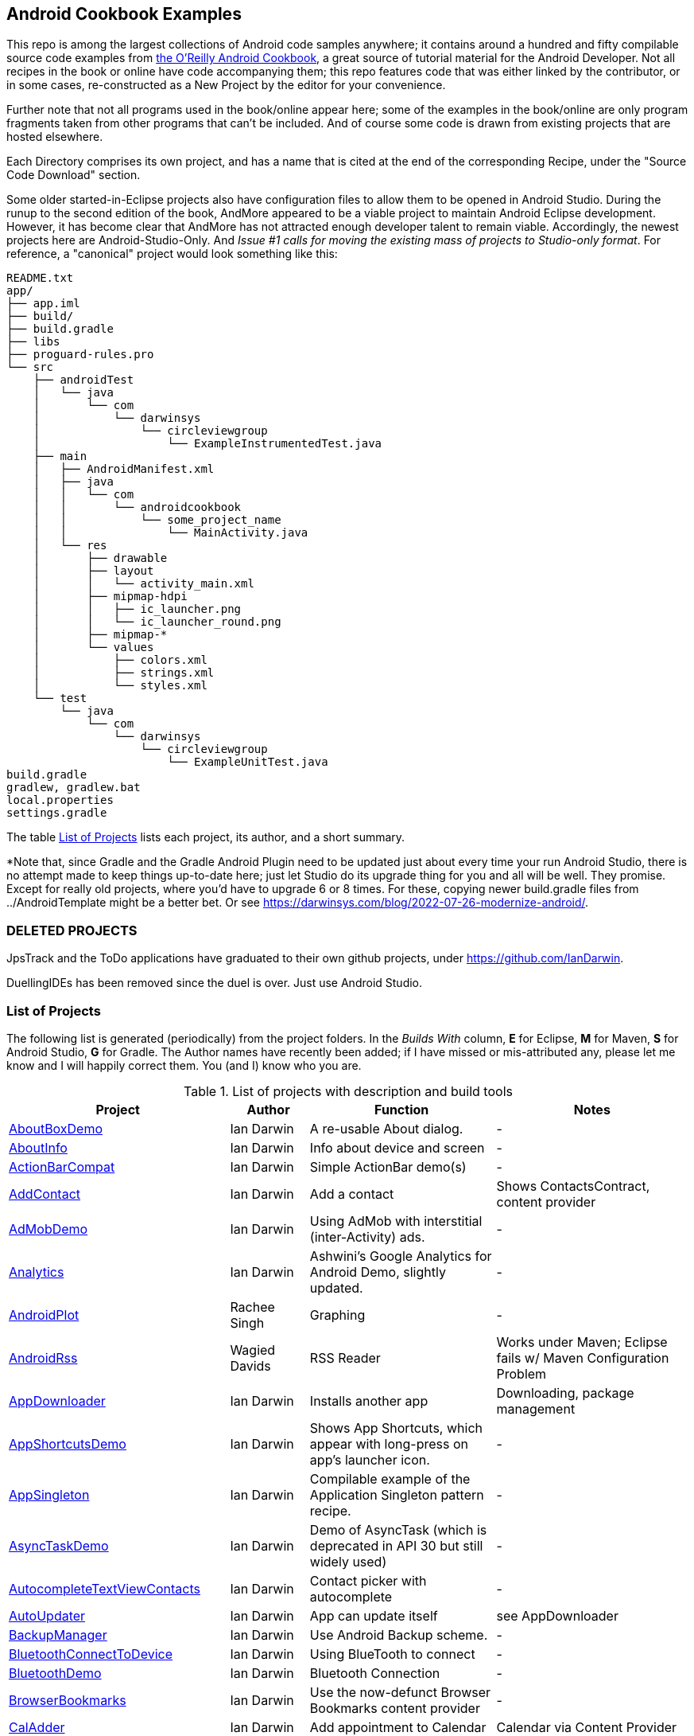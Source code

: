 == Android Cookbook Examples

This repo is among the largest collections of Android code samples anywhere; it contains
around a hundred and fifty compilable source code examples from 
http://androidcookbook.com/[the O'Reilly Android Cookbook], a great source 
of tutorial material for the Android Developer. Not all recipes in the book or online have code
accompanying them; this repo features code that was either linked by the
contributor, or in some cases, re-constructed as a New Project by the
editor for your convenience.

Further note that not all programs used in the book/online appear here; some
of the examples in the book/online are only program fragments taken from
other programs that can't be included. And of course some code is drawn from existing projects
that are hosted elsewhere.

Each Directory comprises its own project, and has a name that is cited at the end of the corresponding Recipe, under the "Source Code Download" section. 

Some older started-in-Eclipse projects also have configuration files to allow them to be opened in Android Studio.
During the runup to the second edition of the book, AndMore appeared to be a viable project
to maintain Android Eclipse development.
However, it has become clear that AndMore has not attracted enough developer talent to remain viable.
Accordingly, the newest projects here are Android-Studio-Only.
And _Issue #1 calls for moving the existing mass of projects to Studio-only format_.
For reference, a "canonical" project would look something like this:

	README.txt
	app/
	├── app.iml
	├── build/
	├── build.gradle
	├── libs
	├── proguard-rules.pro
	└── src
	    ├── androidTest
	    │   └── java
	    │       └── com
	    │           └── darwinsys
	    │               └── circleviewgroup
	    │                   └── ExampleInstrumentedTest.java
	    ├── main
	    │   ├── AndroidManifest.xml
	    │   ├── java
	    │   │   └── com
	    │   │       └── androidcookbook
	    │   │           └── some_project_name
	    │   │               └── MainActivity.java
	    │   └── res
	    │       ├── drawable
	    │       ├── layout
	    │       │   └── activity_main.xml
	    │       ├── mipmap-hdpi
	    │       │   ├── ic_launcher.png
	    │       │   └── ic_launcher_round.png
	    │       ├── mipmap-*
	    │       └── values
	    │           ├── colors.xml
	    │           ├── strings.xml
	    │           └── styles.xml
	    └── test
	        └── java
	            └── com
	                └── darwinsys
	                    └── circleviewgroup
	                        └── ExampleUnitTest.java
	build.gradle
	gradlew, gradlew.bat
	local.properties
	settings.gradle

The table <<table>> lists each project, its author, and a short summary.

*Note that, since Gradle and the Gradle Android Plugin need to be updated 
just about every time your run Android Studio, there is no attempt made
to keep things up-to-date here; just let Studio do its upgrade thing for you
and all will be well. They promise. Except for really old projects, where
you'd have to upgrade 6 or 8 times. For these, copying newer build.gradle
files from ../AndroidTemplate might be a better bet. Or see
https://darwinsys.com/blog/2022-07-26-modernize-android/[].

=== DELETED PROJECTS

JpsTrack and the ToDo applications have graduated to their own github projects, under
https://github.com/IanDarwin[].

DuellingIDEs has been removed since the duel is over. Just use Android Studio.

[[table]]
=== List of Projects

The following list is generated (periodically) from the project folders.
In the _Builds With_ column, *E* for Eclipse, *M* for Maven, *S* for Android Studio, *G* for Gradle.
The Author names have recently been added; if I have missed or mis-attributed any, please
let me know and I will happily correct them. You (and I) know who you are.

.List of projects with description and build tools
[options="header", cols="3,1,3,3"]
|===========
| Project | Author | Function | Notes 
// INSERT TABLE AFTER HERE - github do not allow include:: in files for obv. sec. reasons
| link:https://github.com/IanDarwin/Android-Cookbook-Examples/tree/master/AboutBoxDemo[AboutBoxDemo] | Ian Darwin | A re-usable About dialog. | -
| link:https://github.com/IanDarwin/Android-Cookbook-Examples/tree/master/AboutInfo[AboutInfo] | Ian Darwin | Info about device and screen | -
| link:https://github.com/IanDarwin/Android-Cookbook-Examples/tree/master/ActionBarCompat[ActionBarCompat] | Ian Darwin | Simple ActionBar demo(s) | -
| link:https://github.com/IanDarwin/Android-Cookbook-Examples/tree/master/AddContact[AddContact] | Ian Darwin | Add a contact | Shows ContactsContract, content provider
| link:https://github.com/IanDarwin/Android-Cookbook-Examples/tree/master/AdMobDemo[AdMobDemo] | Ian Darwin | Using AdMob with interstitial (inter-Activity) ads. | -
| link:https://github.com/IanDarwin/Android-Cookbook-Examples/tree/master/Analytics[Analytics] | Ian Darwin | Ashwini's Google Analytics for Android Demo, slightly updated. | -
| link:https://github.com/IanDarwin/Android-Cookbook-Examples/tree/master/AndroidPlot[AndroidPlot] | Rachee Singh | Graphing | -
| link:https://github.com/IanDarwin/Android-Cookbook-Examples/tree/master/AndroidRss[AndroidRss] | Wagied Davids | RSS Reader | Works under Maven; Eclipse fails w/ Maven Configuration Problem
| link:https://github.com/IanDarwin/Android-Cookbook-Examples/tree/master/AppDownloader[AppDownloader] | Ian Darwin | Installs another app | Downloading, package management
| link:https://github.com/IanDarwin/Android-Cookbook-Examples/tree/master/AppShortcutsDemo[AppShortcutsDemo] | Ian Darwin | Shows App Shortcuts, which appear with long-press on app's launcher icon. | -
| link:https://github.com/IanDarwin/Android-Cookbook-Examples/tree/master/AppSingleton[AppSingleton] | Ian Darwin | Compilable example of the Application Singleton pattern recipe. | -
| link:https://github.com/IanDarwin/Android-Cookbook-Examples/tree/master/AsyncTaskDemo[AsyncTaskDemo] | Ian Darwin | Demo of AsyncTask (which is deprecated in API 30 but still widely used) | -
| link:https://github.com/IanDarwin/Android-Cookbook-Examples/tree/master/AutocompleteTextViewContacts[AutocompleteTextViewContacts] | Ian Darwin | Contact picker with autocomplete | -
| link:https://github.com/IanDarwin/Android-Cookbook-Examples/tree/master/AutoUpdater[AutoUpdater] | Ian Darwin | App can update itself | see AppDownloader
| link:https://github.com/IanDarwin/Android-Cookbook-Examples/tree/master/BackupManager[BackupManager] | Ian Darwin | Use Android Backup scheme. | -
| link:https://github.com/IanDarwin/Android-Cookbook-Examples/tree/master/BluetoothConnectToDevice[BluetoothConnectToDevice] | Ian Darwin | Using BlueTooth to connect | -
| link:https://github.com/IanDarwin/Android-Cookbook-Examples/tree/master/BluetoothDemo[BluetoothDemo] | Ian Darwin | Bluetooth Connection | -
| link:https://github.com/IanDarwin/Android-Cookbook-Examples/tree/master/BrowserBookmarks[BrowserBookmarks] | Ian Darwin | Use the now-defunct Browser Bookmarks content provider | -
| link:https://github.com/IanDarwin/Android-Cookbook-Examples/tree/master/CalAdder[CalAdder] | Ian Darwin | Add appointment to Calendar | Calendar via Content Provider
| link:https://github.com/IanDarwin/Android-Cookbook-Examples/tree/master/CallFaker[CallFaker] | Ian Darwin | Pretend a call happened, for testing | -
| link:https://github.com/IanDarwin/Android-Cookbook-Examples/tree/master/CallInterceptorIncoming[CallInterceptorIncoming] | Johan Pelgrim | Intercept an incoming phone call. | -
| link:https://github.com/IanDarwin/Android-Cookbook-Examples/tree/master/CallInterceptorOutgoing[CallInterceptorOutgoing] | Johan Pelgrim | Intercept outgoing phone calls. | Compiles and runs, but doesn't intercept the call.
| link:https://github.com/IanDarwin/Android-Cookbook-Examples/tree/master/CameraIntent[CameraIntent] | Ian Darwin | CameraIntent - get the camera to take a picture, using androidx API | -
| link:https://github.com/IanDarwin/Android-Cookbook-Examples/tree/master/CardDemo[CardDemo] | Ian Darwin | Demonstation of Card widget. | -
| link:https://github.com/IanDarwin/Android-Cookbook-Examples/tree/master/CheckBoxRadioButton[CheckBoxRadioButton] | Ian Darwin | GUI demo | name says it
| link:https://github.com/IanDarwin/Android-Cookbook-Examples/tree/master/CircleViewGroup[CircleViewGroup] | Ian Darwin | Attempt at a custom layout manager. | -
| link:https://github.com/IanDarwin/Android-Cookbook-Examples/tree/master/ContentProviderBookmarks[ContentProviderBookmarks] | Ian Darwin | List of bookmarks from Bookmarks Content Provider | Browser ContentProvider
| link:https://github.com/IanDarwin/Android-Cookbook-Examples/tree/master/ContentProviderList[ContentProviderList] | Ian Darwin | List of ContentProviders | -
| link:https://github.com/IanDarwin/Android-Cookbook-Examples/tree/master/ContentProviderSample[ContentProviderSample] | Ashwini Shahapurkar | Implement a ContentProvider | -
| link:https://github.com/IanDarwin/Android-Cookbook-Examples/tree/master/ContentProviderTest[ContentProviderTest] | Ian Darwin | Test it | -
| link:https://github.com/IanDarwin/Android-Cookbook-Examples/tree/master/CordovaDemo[CordovaDemo] | Ian Darwin | Simple Cordova (nee PhoneGap) cross-platform (web-based) toolkit demo. | -
| link:https://github.com/IanDarwin/Android-Cookbook-Examples/tree/master/CountDownTimerExample[CountDownTimerExample] | Wagied Davids | Time-based activity | -
| link:https://github.com/IanDarwin/Android-Cookbook-Examples/tree/master/CurrentMoodWidget[CurrentMoodWidget] | Ian Darwin | Application Widgets have a live display on the home page, like the standard Clock program. | -
| link:https://github.com/IanDarwin/Android-Cookbook-Examples/tree/master/CursorLoaderDemo[CursorLoaderDemo] | Ian Darwin | How to load data properly using CursorLoader | -
| link:https://github.com/IanDarwin/Android-Cookbook-Examples/tree/master/CustomMenu[CustomMenu] | Ian Darwin | Menu | -
| link:https://github.com/IanDarwin/Android-Cookbook-Examples/tree/master/CustomSubMenu[CustomSubMenu] | Ian Darwin | Submenu, created programmatically | -
| link:https://github.com/IanDarwin/Android-Cookbook-Examples/tree/master/CustomToast[CustomToast] | Rachee Singh | Toast | -
| link:https://github.com/IanDarwin/Android-Cookbook-Examples/tree/master/DatabaseFromFile[DatabaseFromFile] | Ian Darwin | Create a database from an SQLite .db file in 'assets'. | -
| link:https://github.com/IanDarwin/Android-Cookbook-Examples/tree/master/DataToCursor[DataToCursor] | Ian Darwin | Fake up a Cursor from a list of files | -
| link:https://github.com/IanDarwin/Android-Cookbook-Examples/tree/master/DateFormatDemo[DateFormatDemo] | Ian Darwin | Example of various DateFormat usages (the Android one, not java.text nor java.time). | -
| link:https://github.com/IanDarwin/Android-Cookbook-Examples/tree/master/DemoSmali[DemoSmali] | Ian Darwin | A pedagogic project that can be used to show off Smali for short functions. | -
| link:https://github.com/IanDarwin/Android-Cookbook-Examples/tree/master/DialogDemos[DialogDemos] | Ian Darwin | Dialogs | -
| link:https://github.com/IanDarwin/Android-Cookbook-Examples/tree/master/DragDropDemo[DragDropDemo] | Ian Darwin | A simple Drag-and-drop example. | -
| link:https://github.com/IanDarwin/Android-Cookbook-Examples/tree/master/DreamsDemo[DreamsDemo] | Ian Darwin | Demo of "Dreams" (4.x screensaver) | -
| link:https://github.com/IanDarwin/Android-Cookbook-Examples/tree/master/EmailTextView[EmailTextView] | Wagied Davids | Send contents of EditText via email | -
| link:https://github.com/IanDarwin/Android-Cookbook-Examples/tree/master/EmailWithAttachments[EmailWithAttachments] | Marco Dinacci | Attach file to email | -
| link:https://github.com/IanDarwin/Android-Cookbook-Examples/tree/master/EpochJSCalendar[EpochJSCalendar] | Wagied Davids | Java + JavaScript Epoch Calendar | -
| link:https://github.com/IanDarwin/Android-Cookbook-Examples/tree/master/EventListenersDemo[EventListenersDemo] | Daniel Fowler | 5 Ways to Wire an Event Listener. | -
| link:https://github.com/IanDarwin/Android-Cookbook-Examples/tree/master/FacebookSdk[FacebookSdk] | N/R. Pending check. | Access FB API | -
| link:https://github.com/IanDarwin/Android-Cookbook-Examples/tree/master/FaceFinder[FaceFinder] | Wagied Davids | Face locator API in photos | -
| link:https://github.com/IanDarwin/Android-Cookbook-Examples/tree/master/FileProviderDemo[FileProviderDemo] | Ian Darwin | Demo of FileProvider. | -
| link:https://github.com/IanDarwin/Android-Cookbook-Examples/tree/master/FilesystemDemos[FilesystemDemos] | Ian Darwin | Internal and external files. | -
| link:https://github.com/IanDarwin/Android-Cookbook-Examples/tree/master/FindMeX[FindMeX] | Ian Darwin | Find Me X | IllegalArgumentException: Incomplete location object, missing timestamp or accuracy, Progress:334
| link:https://github.com/IanDarwin/Android-Cookbook-Examples/tree/master/FloatingActionButtonSnackbarDemo[FloatingActionButtonSnackbarDemo] | Ian Darwin | Demo of 'fab' Floating Abstract Button | -
| link:https://github.com/IanDarwin/Android-Cookbook-Examples/tree/master/FlutterDemo[FlutterDemo] | Ian Darwin | Flutter is a new SDK for cross-platform development | -
| link:https://github.com/IanDarwin/Android-Cookbook-Examples/tree/master/FontDemo[FontDemo] | Ian Darwin | Using a custom font | You need to provide the font file! Example uses Iceberg font...
| link:https://github.com/IanDarwin/Android-Cookbook-Examples/tree/master/FragmentsDemos[FragmentsDemos] | Ian Darwin | Simple Fragment and List-Detail Fragments in one project | -
| link:https://github.com/IanDarwin/Android-Cookbook-Examples/tree/master/Gallery[Gallery] | Ian Darwin | Simple Photo Gallery example. | Deprecated
| link:https://github.com/IanDarwin/Android-Cookbook-Examples/tree/master/GcmClient[GcmClient] | Ian Darwin | Google Cloud Messaging - receiver | -
| link:https://github.com/IanDarwin/Android-Cookbook-Examples/tree/master/GcmMockServer[GcmMockServer] | Ian Darwin | Google Cloud Messaging - sender | -
| link:https://github.com/IanDarwin/Android-Cookbook-Examples/tree/master/GeneralPrompter[GeneralPrompter] | Ian Darwin | A program that shows the Storage Facility to prompt for all files. | -
| link:https://github.com/IanDarwin/Android-Cookbook-Examples/tree/master/HapticFeedback[HapticFeedback] | Ian Darwin | Haptic Feedback recipe. | -
| link:https://github.com/IanDarwin/Android-Cookbook-Examples/tree/master/HelloCommandLine[HelloCommandLine] | Ian Darwin | HelloWorld | SDK
| link:https://github.com/IanDarwin/Android-Cookbook-Examples/tree/master/HelloEclipse[HelloEclipse] | Ian Darwin | HelloWorld | Eclipse ADT
| link:https://github.com/IanDarwin/Android-Cookbook-Examples/tree/master/HelloEspressoTesting[HelloEspressoTesting] | Ian Darwin | HelloWorld of EspressoTesting | -
| link:https://github.com/IanDarwin/Android-Cookbook-Examples/tree/master/HelloGradle[HelloGradle] | Ian Darwin | Hello World with Gradle but NOT Studio. | -
| link:https://github.com/IanDarwin/Android-Cookbook-Examples/tree/master/HelloMaven[HelloMaven] | Ian Darwin | HelloWorld using Maven with android-maven-plugin. | -
| link:https://github.com/IanDarwin/Android-Cookbook-Examples/tree/master/HelloStudioTesting[HelloStudioTesting] | Ian Darwin | HelloWorld of StudioTesting | -
| link:https://github.com/IanDarwin/Android-Cookbook-Examples/tree/master/HelloTestingTarget[HelloTestingTarget] | Adrián Santalla | ADT Testing - subject | -
| link:https://github.com/IanDarwin/Android-Cookbook-Examples/tree/master/HelloTestingTestProject[HelloTestingTestProject] | Ian Darwin | ADT Testing - Tests | -
| link:https://github.com/IanDarwin/Android-Cookbook-Examples/tree/master/HomeAppListView[HomeAppListView] | Ian Darwin | A Home Application | Shows running a program
| link:https://github.com/IanDarwin/Android-Cookbook-Examples/tree/master/IconizedListView[IconizedListView] | Ian Darwin | List View with Icon | -
| link:https://github.com/IanDarwin/Android-Cookbook-Examples/tree/master/ImageButtonDemo[ImageButtonDemo] | Ian Darwin | ImageButtons! | -
| link:https://github.com/IanDarwin/Android-Cookbook-Examples/tree/master/IntentsDemo[IntentsDemo] | Ian Darwin | Intents | -
| link:https://github.com/IanDarwin/Android-Cookbook-Examples/tree/master/IPCDemo[IPCDemo] | Ian Darwin | IPC - Inter-Process Communication, simplified demo (2 versions, alas). | -
| link:https://github.com/IanDarwin/Android-Cookbook-Examples/tree/master/IpcServiceDemo[IpcServiceDemo] | Rupesh Chavan | IPC - Inter-Process Communication, simplified demo (2 versions, alas). | -
| link:https://github.com/IanDarwin/Android-Cookbook-Examples/tree/master/JavascriptDataDemo[JavascriptDataDemo] | Ian Darwin | Getting data from Java to JavaScript and back. | -
| link:https://github.com/IanDarwin/Android-Cookbook-Examples/tree/master/JavaTimeDemo[JavaTimeDemo] | Ian Darwin | Demos of java.time date/time API | Actually JSR-310 API; almost same but different package
| link:https://github.com/IanDarwin/Android-Cookbook-Examples/tree/master/JSONParsing[JSONParsing] | Ian Darwin | Simple example of JSON parsing using built-in JSONObject. | -
| link:https://github.com/IanDarwin/Android-Cookbook-Examples/tree/master/KotlinVolleyDemo[KotlinVolleyDemo] | Ian Darwin | Kotlin version of Volley demo | -
| link:https://github.com/IanDarwin/Android-Cookbook-Examples/tree/master/LayoutBorder[LayoutBorder] | Ian Darwin | Layout Border Demo Project Source for Android | -
| link:https://github.com/IanDarwin/Android-Cookbook-Examples/tree/master/ListViewAdvanced[ListViewAdvanced] | Marco Dinacci | ListView | -
| link:https://github.com/IanDarwin/Android-Cookbook-Examples/tree/master/ListViewDemos[ListViewDemos] | Ian Darwin | ListView | -
| link:https://github.com/IanDarwin/Android-Cookbook-Examples/tree/master/ListViewEmpty[ListViewEmpty] | Rachee Singh | ListView with empty list: don't show blank screen! | -
| link:https://github.com/IanDarwin/Android-Cookbook-Examples/tree/master/ListViewSectionHeader[ListViewSectionHeader] | Ian Darwin | ListView with section headers | -
| link:https://github.com/IanDarwin/Android-Cookbook-Examples/tree/master/LocalBroadcastDemo[LocalBroadcastDemo] | Ian Darwin | Local Broadcast Receiver | -
| link:https://github.com/IanDarwin/Android-Cookbook-Examples/tree/master/MapDemosV2[MapDemosV2] | Ian Darwin | This is the Google API Maps V2 Demo. | -
| link:https://github.com/IanDarwin/Android-Cookbook-Examples/tree/master/MapsV2AddToProject[MapsV2AddToProject] | Ian Darwin | Adding a Google Maps V2 MapActivity to a project | You must ask for permission from Google (get and provide your own Google API key).
| link:https://github.com/IanDarwin/Android-Cookbook-Examples/tree/master/MarketSearch[MarketSearch] | Ian Darwin | Search the Play Store | -
| link:https://github.com/IanDarwin/Android-Cookbook-Examples/tree/master/MaterialDemos[MaterialDemos] | Ian Darwin | MaterialDesign demos | -
| link:https://github.com/IanDarwin/Android-Cookbook-Examples/tree/master/MediaPlayerDemo[MediaPlayerDemo] | Ian Darwin | Play media | -
| link:https://github.com/IanDarwin/Android-Cookbook-Examples/tree/master/MediaPlayerInteractive[MediaPlayerInteractive] | Ian Darwin | Media Player demo from Marco Dinacci, thanks. | -
| link:https://github.com/IanDarwin/Android-Cookbook-Examples/tree/master/MediaRecorderDemo[MediaRecorderDemo] | Marco Dinacci | Simple sound recorder | -
| link:https://github.com/IanDarwin/Android-Cookbook-Examples/tree/master/MenuAction[MenuAction] | Ian Darwin | Menu Action Handling | -
| link:https://github.com/IanDarwin/Android-Cookbook-Examples/tree/master/MessageDemo[MessageDemo] | Ian Darwin | Demo the Message API for threading. | -
| link:https://github.com/IanDarwin/Android-Cookbook-Examples/tree/master/NativeFunctFromJS[NativeFunctFromJS] | Ian Darwin | Try to invoke native code from JavaScript. | -
| link:https://github.com/IanDarwin/Android-Cookbook-Examples/tree/master/NdkDemo[NdkDemo] | Ian Darwin | Native Development Kit | C Code
| link:https://github.com/IanDarwin/Android-Cookbook-Examples/tree/master/NotificationDemo[NotificationDemo] | Ian Darwin | Notifications | -
| link:https://github.com/IanDarwin/Android-Cookbook-Examples/tree/master/NumberPickers[NumberPickers] | Ian Darwin | UI for picking numbers | -
| link:https://github.com/IanDarwin/Android-Cookbook-Examples/tree/master/OAuth2Demo[OAuth2Demo] | Ian Darwin | Demo of OAuth2 to Google Tasks. | -
| link:https://github.com/IanDarwin/Android-Cookbook-Examples/tree/master/OpenGlDemo[OpenGlDemo] | Marco Dinacci | OpenGL graphics | -
| link:https://github.com/IanDarwin/Android-Cookbook-Examples/tree/master/OrientationChanges[OrientationChanges] | Wagied Davids | Rotation | -
| link:https://github.com/IanDarwin/Android-Cookbook-Examples/tree/master/OSMIntro[OSMIntro] | Rachee Singh | Basic OSM map app demo. | Builds with Maven, not with Eclipse. Maybe m2e aar support, isn't, yet.
| link:https://github.com/IanDarwin/Android-Cookbook-Examples/tree/master/OSMOverlay[OSMOverlay] | Ian Darwin | OSM Map with a map marker overlay | Compiles, runs, doesn't load map tiles; needs upgrading to osmdroid-android 5.5
| link:https://github.com/IanDarwin/Android-Cookbook-Examples/tree/master/OSMTouchEvents[OSMTouchEvents] | Ian Darwin | OSM Map with touch event handling. | Builds with Maven, not with Eclipse. Maybe m2e aar support, isn't, yet.
| link:https://github.com/IanDarwin/Android-Cookbook-Examples/tree/master/PdfShare[PdfShare] | Ian Darwin | Create and share a PDF | -
| link:https://github.com/IanDarwin/Android-Cookbook-Examples/tree/master/PermissionRequest[PermissionRequest] | Ian Darwin | Shows asking for permissions at runtime, i.e,. "the new way" | -
| link:https://github.com/IanDarwin/Android-Cookbook-Examples/tree/master/PhoneGapDemo[PhoneGapDemo] | Shraddha Shravagi | HTML5 app using phonegap/cordova | -
| link:https://github.com/IanDarwin/Android-Cookbook-Examples/tree/master/PinchAndZoom[PinchAndZoom] | Ian Darwin | Pinch-and-zoom graphics demo | -
| link:https://github.com/IanDarwin/Android-Cookbook-Examples/tree/master/PreferencesDemo[PreferencesDemo] | Ian Darwin | Preferences | -
| link:https://github.com/IanDarwin/Android-Cookbook-Examples/tree/master/ProgressDialogDemo[ProgressDialogDemo] | Ian Darwin | Demo of a pop-up indefinite progress dialog. | -
| link:https://github.com/IanDarwin/Android-Cookbook-Examples/tree/master/RangeGraphDemo[RangeGraphDemo] | Ian Darwin | Using a graphing library | -
| link:https://github.com/IanDarwin/Android-Cookbook-Examples/tree/master/RatingBarDemo[RatingBarDemo] | Ian Darwin | Show use of 5-star RatingBar as used in rankings, surveys, &c. | -
| link:https://github.com/IanDarwin/Android-Cookbook-Examples/tree/master/Rebooter[Rebooter] | Ian Darwin | How to reboot, and why you can't | -
| link:https://github.com/IanDarwin/Android-Cookbook-Examples/tree/master/RecipeList[RecipeList] | Ian Darwin | = RecipeList - use an AsyncTask to download data over the 'net via HTTP. | -
| link:https://github.com/IanDarwin/Android-Cookbook-Examples/tree/master/RecyclerViewDemo[RecyclerViewDemo] | Ian Darwin | Demo of RecyclerView, the faster ListView. | -
| link:https://github.com/IanDarwin/Android-Cookbook-Examples/tree/master/RemoteSystemsTempFiles[RemoteSystemsTempFiles] | Ian Darwin | This folder is created automatically by Eclipse and can be ignored. | -
| link:https://github.com/IanDarwin/Android-Cookbook-Examples/tree/master/RGraphDemo[RGraphDemo] | Wagied Davids | Using a graphing library | -
| link:https://github.com/IanDarwin/Android-Cookbook-Examples/tree/master/RoomDemo[RoomDemo] | Ian Darwin | Demo of Room, the official Android ORM. | -
| link:https://github.com/IanDarwin/Android-Cookbook-Examples/tree/master/RuntimeLog[RuntimeLog] | Ian Darwin | A simpe runtime log facility | -
| link:https://github.com/IanDarwin/Android-Cookbook-Examples/tree/master/ScanBarcode[ScanBarcode] | Ian Darwin | Scan barcode using ZXing app via Intent | -
| link:https://github.com/IanDarwin/Android-Cookbook-Examples/tree/master/SecondScreen[SecondScreen] | Ian Darwin | Trivial example of one Activity (screen) starting another. | -
| link:https://github.com/IanDarwin/Android-Cookbook-Examples/tree/master/SendSMS[SendSMS] | Colin Wilcox | Sends an SMS | -
| link:https://github.com/IanDarwin/Android-Cookbook-Examples/tree/master/SensorShakeDetection[SensorShakeDetection] | Thomas Manthey | Use Accellerometer to detect if the user has shaken the device. | -
| link:https://github.com/IanDarwin/Android-Cookbook-Examples/tree/master/SensorUpOrDown[SensorUpOrDown] | Rachee Singh | Code for r2051, Checking Whether a Device Is Facing Up or Down | -
| link:https://github.com/IanDarwin/Android-Cookbook-Examples/tree/master/ServiceDemos[ServiceDemos] | Ian Darwin | Demo a couple of kinds of Service. | -
| link:https://github.com/IanDarwin/Android-Cookbook-Examples/tree/master/ShareActionProviderDemo[ShareActionProviderDemo] | Ian Darwin | ICS "Share" action | -
| link:https://github.com/IanDarwin/Android-Cookbook-Examples/tree/master/ShellCommand[ShellCommand] | Ian Darwin | Run a Unix/Linux command via Runtime.exec, capture the output. | -
| link:https://github.com/IanDarwin/Android-Cookbook-Examples/tree/master/SimpleAccountAndSyncDemo[SimpleAccountAndSyncDemo] | Ian Darwin | User account on device | -
| link:https://github.com/IanDarwin/Android-Cookbook-Examples/tree/master/SimpleCalendar[SimpleCalendar] | Ian Darwin | Calendar | -
| link:https://github.com/IanDarwin/Android-Cookbook-Examples/tree/master/SimpleDialer[SimpleDialer] | Ian Darwin | Trivial Dialer - launches Dialer app via Intent | -
| link:https://github.com/IanDarwin/Android-Cookbook-Examples/tree/master/SimpleJumper[SimpleJumper] | Wagied Davids | Common code for flixel-gdx-based gaming demo. | Game starts, can move left-right only, no scenery. Fails on Intel phone/emulator
| link:https://github.com/IanDarwin/Android-Cookbook-Examples/tree/master/SimplePool[SimplePool] | Wagied Davids | Start of a pool/billiards game using AndEngine. | -
| link:https://github.com/IanDarwin/Android-Cookbook-Examples/tree/master/SimpleTorchLight[SimpleTorchLight] | Saketkumar Srivastav | Simple Torchlight/Flashlight example. | (Most devices now have a built-in control for this)
| link:https://github.com/IanDarwin/Android-Cookbook-Examples/tree/master/SlidingDrawer-Topdown[SlidingDrawer-Topdown] | Wagied Davids | The main code is from the "Sliding Drawer - Top Down" recipe | -
| link:https://github.com/IanDarwin/Android-Cookbook-Examples/tree/master/SMSReceive[SMSReceive] | Ian Darwin | Receive an incoming SMS. | -
| link:https://github.com/IanDarwin/Android-Cookbook-Examples/tree/master/SnackBarDemo[SnackBarDemo] | Ian Darwin | Snackbar (bottom message text) demo | -
| link:https://github.com/IanDarwin/Android-Cookbook-Examples/tree/master/SoapDemo[SoapDemo] | Ian Darwin | XML SOAP Web Service | -
| link:https://github.com/IanDarwin/Android-Cookbook-Examples/tree/master/SoftKeyboardEnterNext[SoftKeyboardEnterNext] | Jonathan Fuerth | Change the Enter key to "Next" on one-line text fields. | -
| link:https://github.com/IanDarwin/Android-Cookbook-Examples/tree/master/SoundRec[SoundRec] | Ian Darwin | Sound Recorder | -
| link:https://github.com/IanDarwin/Android-Cookbook-Examples/tree/master/Speaker[Speaker] | Ian Darwin | Text To Speech (TTS) | -
| link:https://github.com/IanDarwin/Android-Cookbook-Examples/tree/master/SpeechRecognizerDemo[SpeechRecognizerDemo] | Ian Darwin | Speech Recognizer. | -
| link:https://github.com/IanDarwin/Android-Cookbook-Examples/tree/master/SpinnerDemo[SpinnerDemo] | Ian Darwin | Drop-down Spinner Demos | -
| link:https://github.com/IanDarwin/Android-Cookbook-Examples/tree/master/SpinningCubeDemo[SpinningCubeDemo] | Marco Dinacci | OpenGL Spinning Cube, from Marco Dinacci | -
| link:https://github.com/IanDarwin/Android-Cookbook-Examples/tree/master/SplashDialog[SplashDialog] | Rachee Singh | Splash screen | -
| link:https://github.com/IanDarwin/Android-Cookbook-Examples/tree/master/SQLiteDemos[SQLiteDemos] | Ian Darwin | SQLite demos | -
| link:https://github.com/IanDarwin/Android-Cookbook-Examples/tree/master/StandardDrawables[StandardDrawables] | Ian Darwin | Use Existing Drawables | -
| link:https://github.com/IanDarwin/Android-Cookbook-Examples/tree/master/StaticFileRead[StaticFileRead] | Ian Darwin | StaticFileRead - read a file from the application | -
| link:https://github.com/IanDarwin/Android-Cookbook-Examples/tree/master/StringsXML[StringsXML] | Daniel Fowler | Demos for "Nuances of Strings.xml" recipe. | -
| link:https://github.com/IanDarwin/Android-Cookbook-Examples/tree/master/TabHostDemo[TabHostDemo] | Ian Darwin | TabHost Demo: Demo of the TabHost widget, in a Dialog. | -
| link:https://github.com/IanDarwin/Android-Cookbook-Examples/tree/master/TabSwipeDemo[TabSwipeDemo] | Ian Darwin | Tabbable and swipeable layout | -
| link:https://github.com/IanDarwin/Android-Cookbook-Examples/tree/master/TeleCorder[TeleCorder] | Ian Darwin | Telephone call recorder (in progress!) | -
| link:https://github.com/IanDarwin/Android-Cookbook-Examples/tree/master/TelephonyManager[TelephonyManager] | Pratik Rupwal | Displays phone info | -
| link:https://github.com/IanDarwin/Android-Cookbook-Examples/tree/master/Tipster[Tipster] | Sunit Katkar | Full app: compute and show restaurant bill with tip | -
| link:https://github.com/IanDarwin/Android-Cookbook-Examples/tree/master/UniqueId[UniqueId] | Ian Darwin | Find device's unique ID | -
| link:https://github.com/IanDarwin/Android-Cookbook-Examples/tree/master/Vibrate[Vibrate] | Rachee Singh | Make the device vibrate | -
| link:https://github.com/IanDarwin/Android-Cookbook-Examples/tree/master/ViewPagerDemo[ViewPagerDemo] | Ian Darwin | Swipe among views | -
| link:https://github.com/IanDarwin/Android-Cookbook-Examples/tree/master/VolleyDemo[VolleyDemo] | Ian Darwin | Demo of Volley networking library | -
| link:https://github.com/IanDarwin/Android-Cookbook-Examples/tree/master/WheelPickerDemo[WheelPickerDemo] | Wagied Davids | Apple-style Wheel Picker Demo | -
| link:https://github.com/IanDarwin/Android-Cookbook-Examples/tree/master/WindowBackgroundDemo[WindowBackgroundDemo] | Ian Darwin | Graphical window background | -
|===========
